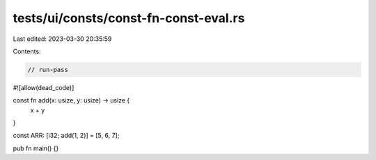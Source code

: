 tests/ui/consts/const-fn-const-eval.rs
======================================

Last edited: 2023-03-30 20:35:59

Contents:

.. code-block:: rs

    // run-pass
#![allow(dead_code)]

const fn add(x: usize, y: usize) -> usize {
    x + y
}

const ARR: [i32; add(1, 2)] = [5, 6, 7];

pub fn main() {}


